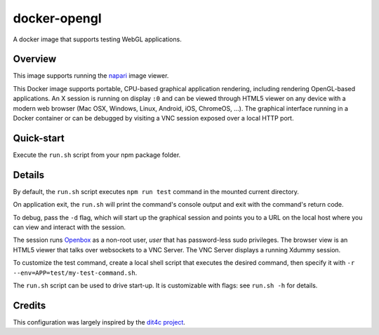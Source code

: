 docker-opengl
=============
A docker image that supports testing WebGL applications.

.. image:: https://circleci.com/gh/thewtex/docker-opengl.svg?style=svg
    :target: https://circleci.com/gh/thewtex/docker-opengl

.. image:: https://images.microbadger.com/badges/image/thewtex/opengl.svg
  :target: https://microbadger.com/images/thewtex/opengl

Overview
--------

This image supports running the `napari <https://napari.org>`_ image viewer.

This Docker image supports portable, CPU-based graphical application
rendering, including rendering OpenGL-based applications. An X session is
running on display ``:0`` and can be viewed through HTML5 viewer on any device
with a modern web browser (Mac OSX, Windows, Linux, Android, iOS, ChromeOS,
...). The graphical interface running in a Docker container or can be debugged
by visiting a VNC session exposed over a local HTTP port.

Quick-start
-----------

Execute the ``run.sh`` script from your npm package folder.

Details
--------

By default, the ``run.sh`` script executes ``npm run test`` command in the mounted
current directory.

On application exit, the ``run.sh`` will print the command's console output and
exit with the command's return code.

To debug, pass the ``-d`` flag, which will start up the graphical session and
points you to a URL on the local host where you can view and interact with the
session.

The session runs `Openbox <http://openbox.org>`_ as a non-root user, *user*
that has password-less sudo privileges. The browser view is an HTML5 viewer
that talks over websockets to a VNC Server. The VNC Server displays a running
Xdummy session.

To customize the test command, create a local shell script that executes the
desired command, then specify it with ``-r --env=APP=test/my-test-command.sh``.

The ``run.sh`` script can be used to drive start-up. It is customizable with
flags: see ``run.sh -h`` for details.

Credits
-------

This configuration was largely inspired by the `dit4c project <https://dit4c.github.io>`_.
